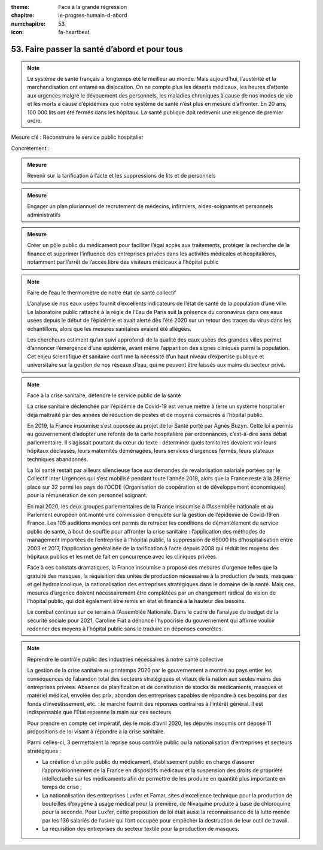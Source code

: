 :theme: Face à la grande régression
:chapitre: le-progres-humain-d-abord
:numchapitre: 53
:icon: fa-heartbeat

53. Faire passer la santé d’abord et pour tous
-----------------------------------------------

.. note:: Le système de santé français a longtemps été le meilleur au monde. Mais aujourd’hui, l’austérité et la marchandisation ont entamé sa dislocation. On ne compte plus les déserts médicaux, les heures d’attente aux urgences malgré le dévouement des personnels, les maladies chroniques à cause de nos modes de vie et les morts à cause d’épidémies que notre système de santé n’est plus en mesure d’affronter. En 20 ans, 100 000 lits ont été fermés dans les hôpitaux. La santé publique doit redevenir une exigence de premier ordre.

Mesure clé : Reconstruire le service public hospitalier

Concrètement :

.. admonition:: Mesure

   Revenir sur la tarification à l’acte et les suppressions de lits et de personnels

.. admonition:: Mesure

   Engager un plan pluriannuel de recrutement de médecins, infirmiers, aides-soignants et personnels administratifs

.. admonition:: Mesure

   Créer un pôle public du médicament pour faciliter l’égal accès aux traitements, protéger la recherche de la finance et supprimer l’influence des entreprises privées dans les activités médicales et hospitalières, notamment par l’arrêt de l’accès libre des visiteurs médicaux à l’hôpital public

.. note:: Faire de l’eau le thermomètre de notre état de santé collectif

   L’analyse de nos eaux usées fournit d’excellents indicateurs de l’état de santé de la population d’une ville. Le laboratoire public rattaché à la régie de l’Eau de Paris suit la présence du coronavirus dans ces eaux usées depuis le début de l’épidémie et avait alerté dès l’été 2020 sur un retour des traces du virus dans les échantillons, alors que les mesures sanitaires avaient été allégées.

   Les chercheurs estiment qu’un suivi approfondi de la qualité des eaux usées des grandes villes permet d’annoncer l’émergence d’une épidémie, avant même l’apparition des signes cliniques parmi la population. Cet enjeu scientifique et sanitaire confirme la nécessité d’un haut niveau d’expertise publique et universitaire sur la gestion de nos réseaux d’eau, qui ne peuvent être laissés aux mains du secteur privé.

.. note:: Face à la crise sanitaire, défendre le service public de la santé

   La crise sanitaire déclenchée par l’épidémie de Covid-19 est venue mettre à terre un système hospitalier déjà maltraité par des années de réduction de postes et de moyens consacrés à l’hôpital public.

   En 2019, la France insoumise s’est opposée au projet de loi Santé porté par Agnès Buzyn. Cette loi a permis au gouvernement d’adopter une refonte de la carte hospitalière par ordonnances, c’est-à-dire sans débat parlementaire. Il s’agissait pourtant du cœur du texte : déterminer quels territoires devaient voir leurs hôpitaux déclassés, leurs maternités déménagées, leurs services d’urgences fermés, leurs plateaux techniques abandonnés.

   La loi santé restait par ailleurs silencieuse face aux demandes de revalorisation salariale portées par le Collectif Inter Urgences qui s’est mobilisé pendant toute l’année 2018, alors que la France reste à la 28ème place sur 32 parmi les pays de l’OCDE (Organisation de coopération et de développement économiques) pour la rémunération de son personnel soignant.

   En mai 2020, les deux groupes parlementaires de la France insoumise à l’Assemblée nationale et au Parlement européen ont monté une commission d’enquête sur la gestion de l’épidémie de Covid-19 en France. Les 105 auditions menées ont permis de retracer les conditions de démantèlement du service public de santé, à bout de souffle pour affronter la crise sanitaire : l’application des méthodes de management importées de l’entreprise à l’hôpital public, la suppression de 69000 lits d’hospitalisation entre 2003 et 2017, l’application généralisée de la tarification à l’acte depuis 2008 qui réduit les moyens des hôpitaux publics et les met de fait en concurrence avec les cliniques privées.

   Face à ces constats dramatiques, la France insoumise a proposé des mesures d’urgence telles que la gratuité des masques, la réquisition des unités de production nécessaires à la production de tests, masques et gel hydroalcoolique, la nationalisation des entreprises stratégiques dans le domaine de la santé. Mais ces mesures d’urgence doivent nécessairement être complétées par un changement radical de vision de l’hôpital public, qui doit également être remis en état et financé à la hauteur des besoins.

   Le combat continue sur ce terrain à l’Assemblée Nationale. Dans le cadre de l’analyse du budget de la sécurité sociale pour 2021, Caroline Fiat a dénoncé l’hypocrisie du gouvernement qui affirme vouloir redonner des moyens à l’hôpital public sans le traduire en dépenses concrètes.

.. note:: Reprendre le contrôle public des industries nécessaires à notre santé collective

   La gestion de la crise sanitaire au printemps 2020 par le gouvernement a montré au pays entier les conséquences de l’abandon total des secteurs stratégiques et vitaux de la nation aux seules mains des entreprises privées. Absence de planification et de constitution de stocks de médicaments, masques et matériel médical, envolée des prix, abandon des entreprises capables de répondre à ces besoins par des fonds d’investissement, etc. : le marché fournit des réponses contraires à l’intérêt général. Il est indispensable que l’État reprenne la main sur ces secteurs.

   Pour prendre en compte cet impératif, dès le mois d’avril 2020, les députés insoumis ont déposé 11 propositions de loi visant à répondre à la crise sanitaire.

   Parmi celles-ci, 3 permettaient la reprise sous contrôle public ou la nationalisation d’entreprises et secteurs stratégiques :

   - La création d’un pôle public du médicament, établissement public en charge d’assurer l’approvisionnement de la France en dispositifs médicaux et la suspension des droits de propriété intellectuelle sur les médicaments afin de permettre de les produire en quantité plus importante en temps de crise ;
   - La nationalisation des entreprises Luxfer et Famar, sites d’excellence technique pour la production de bouteilles d’oxygène à usage médical pour la première, de Nivaquine produite à base de chloroquine pour la seconde. Pour Luxfer, cette proposition de loi était aussi la reconnaissance de la lutte menée par les 136 salariés de l’usine qui l’ont occupée pour empêcher la destruction de leur outil de travail.
   - La réquisition des entreprises du secteur textile pour la production de masques.
